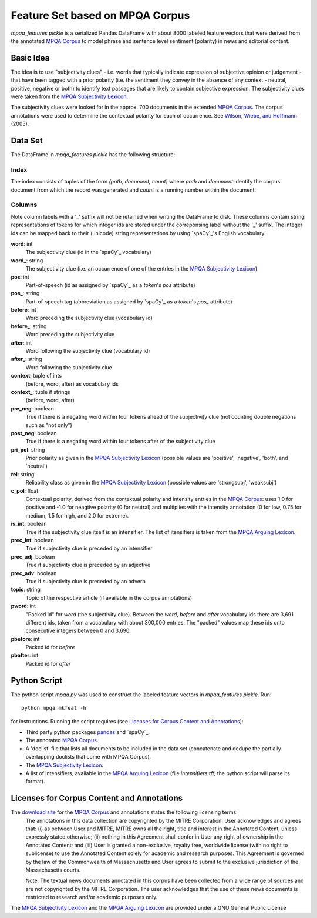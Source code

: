 Feature Set based on MPQA Corpus
================================

`mpqa_features.pickle` is a serialized Pandas DataFrame with about 8000 labeled feature vectors that were derived from the annotated `MPQA Corpus`_ to model phrase and sentence level sentiment (polarity) in news and editorial content.


Basic Idea
----------

The idea is to use "subjectivity clues" - i.e. words that typically indicate expression of subjective opinion or judgement - that have been tagged with a prior polarity (i.e. the sentiment they convey in the absence of any context - neutral, positive, negative or both) to identify text passages that are likely to contain subjective expression. The subjectivity clues were taken from the `MPQA Subjectivity Lexicon`_.

The subjectivity clues were looked for in the approx. 700 documents in the extended `MPQA Corpus`_. The corpus annotations were used to determine the contextual polarity for each of occurrence. See `Wilson, Wiebe, and Hoffmann`_ (2005).


Data Set
--------

The DataFrame in `mpqa_features.pickle` has the following structure:


Index
~~~~~

The index consists of tuples of the form `(path, document, count)` where `path` and `document` identify the corpus document from which the record was generated and `count` is a running number within the document.

Columns
~~~~~~~

Note column labels with a '_' suffix will not be retained when writing the DataFrame to disk. These columns contain string representations of tokens for which integer ids are stored under the correponsing label without the '_' suffix. The integer ids can be mapped back to their (unicode) string representations by using `spaCy`_'s English vocabulary.

**word**: int
    The subjectivity clue (id in the `spaCy`_ vocabulary)
**word_**: string
    The subjectivity clue (i.e. an occurrence of one of the entries in the `MPQA Subjectivity Lexicon`_)
**pos**: int
    Part-of-speech (id as assigned by `spaCy`_ as a `token`'s `pos` attribute)
**pos_**: string
    Part-of-speech tag (abbreviation as assigned by `spaCy`_ as a `token`'s `pos_`  attribute)
**before**: int
    Word preceding the subjectivity clue (vocabulary id)
**before_**: string
    Word preceding the subjectivity clue
**after**: int
    Word following the subjectivity clue (vocabulary id)
**after_**: string
    Word following the subjectivity clue
**context**: tuple of ints
    (before, word, after) as vocabulary ids
**context_**: tuple if strings
    (before, word, after)
**pre_neg**: boolean
    True if there is a negating word within four tokens ahead of the subjectivity clue (not counting double negations such as "not only")
**post_neg**: boolean
    True if there is a negating word within four tokens after of the subjectivity clue
**pri_pol**: string
    Prior polarity as given in the `MPQA Subjectivity Lexicon`_ (possible values are 'positive', 'negative', 'both', and 'neutral')
**rel**: string
    Reliability class as given in the `MPQA Subjectivity Lexicon`_ (possible values are 'strongsubj', 'weaksubj')
**c_pol**: float
    Contextual polarity, derived from the contextual polarity and intensity entries in the `MPQA Corpus`_: uses 1.0 for positive and -1.0 for neagtive polarity (0 for neutral) and multiplies with the intensity annotation (0 for low, 0.75 for medium, 1.5 for high, and 2.0 for extreme).
**is_int**: boolean
    True if the subjectivity clue itself is an intensifier. The list of itensifiers is taken from the `MPQA Arguing Lexicon`_.
**prec_int**: boolean
   True if subjectivity clue is preceded by an intensifier
**prec_adj**: boolean
   True if subjectivity clue is preceded by an adjective
**prec_adv**: boolean
   True if subjectivity clue is preceded by an adverb
**topic**: string
   Topic of the respective article (if available in the corpus annotations)
**pword**: int
   "Packed id" for `word` (the subjectivity clue). Between the `word`, `before` and `after` vocabulary ids there are 3,691 different ids, taken from a vocabulary with about 300,000 entries. The "packed" values map these ids onto consecutive integers between 0 and 3,690.
**pbefore**: int
    Packed id for `before`
**pbafter**: int
    Packed id for `after`


Python Script
-------------

The python script `mpqa.py` was used to construct the labeled feature vectors in `mpqa_features.pickle`. Run::

    python mpqa mkfeat -h

for instructions. Running the script requires (see `Licenses for Corpus Content and Annotations`_):

* Third party python packages `pandas`_ and `spaCy`_.
* The annotated `MPQA Corpus`_.

* A 'doclist' file that lists all documents to be included in the data set (concatenate and dedupe the partially overlapping doclists that come with MPQA Corpus).

* The `MPQA Subjectivity Lexicon`_.

* A list of intensifiers, available in the `MPQA Arguing Lexicon`_ (file `intensifiers.tff`; the python script will parse its format).


Licenses for Corpus Content and Annotations
-------------------------------------------

The `download site`_ for the `MPQA Corpus`_ and annotations states the following licensing terms:
    The annotations in this data collection are copyrighted by the MITRE Corporation. User acknowledges and agrees that: (i) as between User and MITRE, MITRE owns all the right, title and interest in the Annotated Content, unless expressly stated otherwise; (ii) nothing in this Agreement shall confer in User any right of ownership in the Annotated Content; and (iii) User is granted a non-exclusive, royalty free, worldwide license (with no right to sublicense) to use the Annotated Content solely for academic and research purposes. This Agreement is governed by the law of the Commonwealth of Massachusetts and User agrees to submit to the exclusive jurisdiction of the Massachusetts courts.

    Note: The textual news documents annotated in this corpus have been collected from a wide range of sources and are not copyrighted by the MITRE Corporation. The user acknowledges that the use of these news documents is restricted to research and/or academic purposes only.

The `MPQA Subjectivity Lexicon`_ and the `MPQA Arguing Lexicon`_ are provided under a GNU General Public License


.. _MPQA Corpus: http://mpqa.cs.pitt.edu/
.. _MPQA Subjectivity Lexicon: http://mpqa.cs.pitt.edu/lexicons/subj_lexicon/
.. _spaCy: https://honnibal.github.io/spaCy/index.html
.. _MPQA Arguing Lexicon: http://mpqa.cs.pitt.edu/lexicons/arg_lexicon/
.. _Wilson, Wiebe, and Hoffmann: http://www.cs.pitt.edu/~wiebe/pubs/papers/emnlp05polarity.pdf
.. _download site: http://mpqa.cs.pitt.edu/corpora/mpqa_corpus/
.. _pandas: https://pypi.python.org/pypi/pandas/0.15.2
.. _spaCy: https://pypi.python.org/pypi/spacy/0.81
